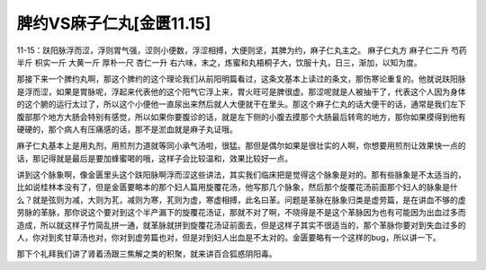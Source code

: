 脾约VS麻子仁丸[金匮11.15]
===========================

11-15：趺阳脉浮而涩，浮则胃气强，涩则小便数，浮涩相搏，大便则坚，其脾为约，麻子仁丸主之。
麻子仁丸方
麻子仁二升  芍药半斤  枳实一斤  大黄一斤  厚朴一尺  杏仁一升
右六味，末之，炼蜜和丸梧桐子大，饮服十丸，日三，渐加，以知为度。

那接下来一个脾约丸啊，那这个脾约的这个理论我们从前阳明篇看过，这条文基本上读过的条文，那伤寒论重复的。他就说趺阳脉是浮而涩，如果是胃脉呢，浮起来代表他的这个阳气它浮上来，胃火旺可是脾很虚。那涩呢就是人被抽干了，代表这个人因为身体的这个腑的运行太过了，所以这个小便他一直尿出来然后就人大便就干在里头。那这个麻子仁丸的话大便干的话，通常是我们左下腹部那个地方大肠会特别有感觉，所以如果你要腹诊的话，就是左下侧的小腹去摸那个大肠最后转弯的地方，那你如果摸得到他有硬硬的，那个病人有压痛感的话，那不是淤血就是麻子丸证哦。

麻子仁丸基本上是用丸剂，用煎剂力道就等同小承气汤啦，很猛。那但是偶尔如果是很壮实的人啊，你想要用煎剂让效果快一点的话，那记得就是最后是要加蜂蜜喝的哦，这样子会比较温和，效果比较好一点。

讲到这个脉象啊，像金匮里头这个趺阳脉啊浮而涩这些讲法，其实我们临床把是觉得这个脉象是对的。那有些脉象是不太适当的，比如说桂林本没有了，但是金匮要略本的那个妇人篇用旋覆花汤，他写那几个脉象，然后那个旋覆花汤前面那个妇人的脉象是什么？就是弦则为减，大则为芤，减则为寒，芤则为虚，寒虚相搏，此名曰革。问题是革脉在脉象归类是虚劳篇，是在讲血不够的虚劳脉的革脉，那你说这个要对到这个半产漏下的旋覆花汤证，那就不对了啊，不晓得是不是这个革脉因为也有可能因为出血过多而造成，所以就这样子竹简乱拼一通，就革脉就拼到旋覆花汤证前面去，但是这样子其实不很适当的，那个革脉你要对到失血过多的人，你对到炙甘草汤也对，你对到虚劳篇也对，但是对到妇人出血是不太对的。金匮要略有一个这样的bug，所以讲一下。

那下个礼拜我们讲了肾着汤跟三焦解之类的积聚，就来讲百合狐惑阴阳毒。
